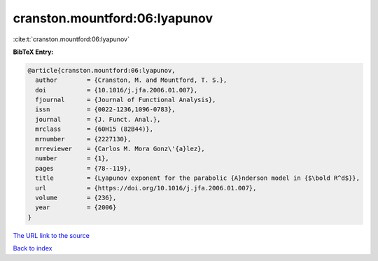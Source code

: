 cranston.mountford:06:lyapunov
==============================

:cite:t:`cranston.mountford:06:lyapunov`

**BibTeX Entry:**

.. code-block:: bibtex

   @article{cranston.mountford:06:lyapunov,
     author        = {Cranston, M. and Mountford, T. S.},
     doi           = {10.1016/j.jfa.2006.01.007},
     fjournal      = {Journal of Functional Analysis},
     issn          = {0022-1236,1096-0783},
     journal       = {J. Funct. Anal.},
     mrclass       = {60H15 (82B44)},
     mrnumber      = {2227130},
     mrreviewer    = {Carlos M. Mora Gonz\'{a}lez},
     number        = {1},
     pages         = {78--119},
     title         = {Lyapunov exponent for the parabolic {A}nderson model in {$\bold R^d$}},
     url           = {https://doi.org/10.1016/j.jfa.2006.01.007},
     volume        = {236},
     year          = {2006}
   }

`The URL link to the source <https://doi.org/10.1016/j.jfa.2006.01.007>`__


`Back to index <../By-Cite-Keys.html>`__
